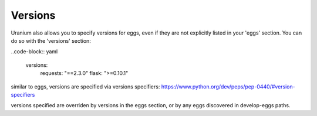 ========
Versions
========

Uranium also allows you to specify versions for eggs, even if they are
not explicitly listed in your 'eggs' section. You can do so with the
'versions' section:

..code-block:: yaml

  versions:
    requests: "==2.3.0"
    flask: ">=0.10.1"

similar to eggs, versions are specified via versions specifiers: https://www.python.org/dev/peps/pep-0440/#version-specifiers

versions specified are overriden by versions in the eggs section, or
by any eggs discovered in develop-eggs paths.
